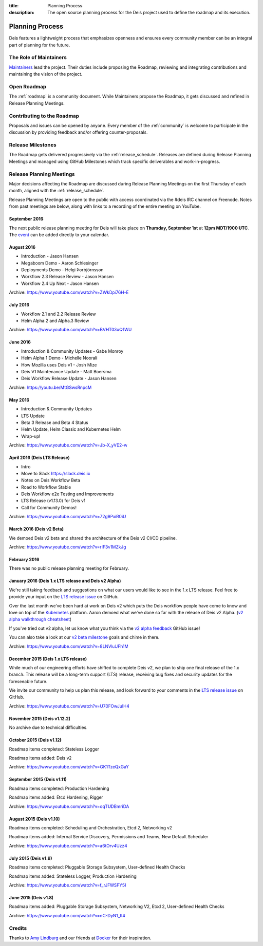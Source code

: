 :title: Planning Process
:description: The open source planning process for the Deis project used to define the roadmap and its execution.

.. _planning:

Planning Process
================
Deis features a lightweight process that emphasizes openness and ensures every community member can be an integral part of planning for the future.

The Role of Maintainers
-----------------------
`Maintainers`_ lead the project. Their duties include proposing the Roadmap, reviewing and integrating contributions and maintaining the vision of the project.

Open Roadmap
------------
The :ref:`roadmap` is a community document. While Maintainers propose the Roadmap, it gets discussed and refined in Release Planning Meetings.

Contributing to the Roadmap
---------------------------
Proposals and issues can be opened by anyone. Every member of the :ref:`community` is welcome to participate in the discussion by providing feedback and/or offering counter-proposals.

Release Milestones
------------------
The Roadmap gets delivered progressively via the :ref:`release_schedule`.  Releases are defined during Release Planning Meetings and managed using GitHub Milestones which track specific deliverables and work-in-progress.

Release Planning Meetings
-------------------------
Major decisions affecting the Roadmap are discussed during Release Planning Meetings on the first Thursday of each month, aligned with the :ref:`release_schedule`.

Release Planning Meetings are open to the public with access coordinated via the #deis IRC channel on Freenode.
Notes from past meetings are below, along with links to a recording of the entire meeting on YouTube.

September 2016
~~~~~~~~~~~~~~

The next public release planning meeting for Deis will take place on
**Thursday, September 1st** at **12pm MDT/1900 UTC**. The `event`_ can be added
directly to your calendar.

August 2016
~~~~~~~~~~~

- Introduction - Jason Hansen
- Megaboom Demo - Aaron Schlesinger
- Deployments Demo - Helgi Þorbjörnsson
- Workflow 2.3 Release Review - Jason Hansen
- Workflow 2.4 Up Next - Jason Hansen

Archive: https://www.youtube.com/watch?v=ZWkDpi76H-E

July 2016
~~~~~~~~~

- Workflow 2.1 and 2.2 Release Review
- Helm Alpha.2 and Alpha.3 Review

Archive: https://www.youtube.com/watch?v=BVHT03uQ1WU

June 2016
~~~~~~~~~

- Introduction & Community Updates - Gabe Monroy
- Helm Alpha 1 Demo - Michelle Noorali
- How Mozilla uses Deis v1 - Josh Mize
- Deis V1 Maintenance Update - Matt Boersma
- Deis Workflow Release Update - Jason Hansen

Archive: https://youtu.be/MtGSwsRnpcM

May 2016
~~~~~~~~

- Introduction & Community Updates
- LTS Update
- Beta 3 Release and Beta 4 Status
- Helm Update, Helm Classic and Kubernetes Helm
- Wrap-up!

Archive: https://www.youtube.com/watch?v=Jb-X_yVE2-w

April 2016 (Deis LTS Release)
~~~~~~~~~~~~~~~~~~~~~~~~~~~~~

- Intro
- Move to Slack https://slack.deis.io
- Notes on Deis Workflow Beta
- Road to Workflow Stable
- Deis Workflow e2e Testing and Improvements
- LTS Release (v1.13.0) for Deis v1
- Call for Community Demos!

Archive: https://www.youtube.com/watch?v=72g9PxiR0iU

March 2016 (Deis v2 Beta)
~~~~~~~~~~~~~~~~~~~~~~~~~

We demoed Deis v2 beta and shared the architecture of the Deis v2 CI/CD pipeline.

Archive: https://www.youtube.com/watch?v=rIF3v1MZkJg

February 2016
~~~~~~~~~~~~~

There was no public release planning meeting for February.

January 2016 (Deis 1.x LTS release and Deis v2 Alpha)
~~~~~~~~~~~~~~~~~~~~~~~~~~~~~~~~~~~~~~~~~~~~~~~~~~~~~

We're still taking feedback and suggestions on what our users would like to
see in the 1.x LTS release. Feel free to provide your input on the
`LTS release issue`_ on GitHub.

Over the last month we've been hard at work on Deis v2 which puts the Deis
workflow people have come to know and love on top of the `Kubernetes`_ platform.
Aaron demoed what we've done so far with the release of Deis v2 Alpha.
(`v2 alpha walkthrough cheatsheet`_)

If you've tried out v2 alpha, let us know what you think via the
`v2 alpha feedback`_ GitHub issue!

You can also take a look at our `v2 beta milestone`_ goals and chime in there.

Archive: https://www.youtube.com/watch?v=8LNVluUFh1M

December 2015 (Deis 1.x LTS release)
~~~~~~~~~~~~~~~~~~~~~~~~~~~~~~~~~~~~

While much of our engineering efforts have shifted to complete Deis v2,
we plan to ship one final release of the 1.x branch. This release will be
a long-term support (LTS) release, receiving bug fixes and security updates
for the foreseeable future.

We invite our community to help us plan this release, and look forward to your
comments in the `LTS release issue`_ on GitHub.

Archive: https://www.youtube.com/watch?v=U70FOwJuIH4

November 2015 (Deis v1.12.2)
~~~~~~~~~~~~~~~~~~~~~~~~~~~~

No archive due to technical difficulties.

October 2015 (Deis v1.12)
~~~~~~~~~~~~~~~~~~~~~~~~~

Roadmap items completed: Stateless Logger

Roadmap items added: Deis v2

Archive: https://www.youtube.com/watch?v=GK1TzeQxGaY

September 2015 (Deis v1.11)
~~~~~~~~~~~~~~~~~~~~~~~~~~~

Roadmap items completed: Production Hardening

Roadmap items added: Etcd Hardening, Rigger

Archive: https://www.youtube.com/watch?v=oqTUDBmriDA

August 2015 (Deis v1.10)
~~~~~~~~~~~~~~~~~~~~~~~~

Roadmap items completed: Scheduling and Orchestration, Etcd 2, Networking v2

Roadmap items added: Internal Service Discovery, Permissions and Teams, New Default Scheduler

Archive: https://www.youtube.com/watch?v=a6tOrv4Uzz4

July 2015 (Deis v1.9)
~~~~~~~~~~~~~~~~~~~~~

Roadmap items completed: Pluggable Storage Subsystem, User-defined Health Checks

Roadmap items added: Stateless Logger, Production Hardening

Archive: https://www.youtube.com/watch?v=f_rJFWSFY5I

June 2015 (Deis v1.8)
~~~~~~~~~~~~~~~~~~~~~

Roadmap items added: Pluggable Storage Subsystem, Networking V2, Etcd 2, User-defined Health Checks

Archive: https://www.youtube.com/watch?v=nC-DyN1_II4

Credits
-------
Thanks to `Amy Lindburg`_ and our friends at `Docker`_ for their inspiration.

.. _`Amy Lindburg`: https://twitter.com/amylindburg
.. _`Docker`: https://www.docker.com/
.. _`event`: https://goo.gl/85tFYc
.. _`LTS release issue`: https://github.com/deis/deis/issues/4776
.. _`Maintainers`: https://github.com/deis/deis/blob/master/MAINTAINERS.md
.. _`Kubernetes`: http://kubernetes.io/
.. _`v2 alpha feedback`: https://github.com/deis/deis/issues/4827
.. _`v2 alpha walkthrough cheatsheet`: https://gist.github.com/arschles/5b7a75a50938913d3eb1
.. _`v2 beta milestone`: https://github.com/deis/deis/issues/4809
